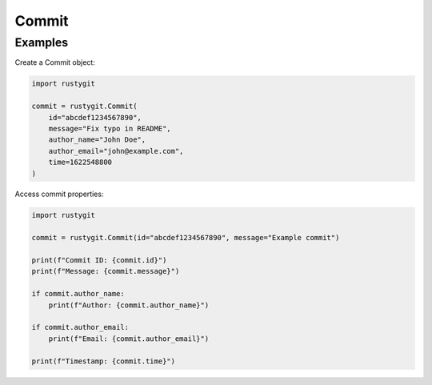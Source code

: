 Commit
======

.. py:class:: rustygit.Commit(id, message=None, author_name=None, author_email=None, time=0)

   Represents a Git commit.

   :param str id: The commit hash.
   :param str message: The commit message.
   :param str author_name: Name of the author.
   :param str author_email: Email of the author.
   :param int time: Timestamp (Unix time).

   .. py:attribute:: id
      :type: str

      The commit hash.

   .. py:attribute:: message
      :type: str or None

      The commit message.

   .. py:attribute:: author_name
      :type: str or None

      Name of the author.

   .. py:attribute:: author_email
      :type: str or None

      Email of the author.

   .. py:attribute:: time
      :type: int

      Timestamp (Unix time).

Examples
--------

Create a Commit object:

.. code-block:: python

   import rustygit

   commit = rustygit.Commit(
       id="abcdef1234567890",
       message="Fix typo in README",
       author_name="John Doe",
       author_email="john@example.com",
       time=1622548800
   )

Access commit properties:

.. code-block:: python

   import rustygit

   commit = rustygit.Commit(id="abcdef1234567890", message="Example commit")

   print(f"Commit ID: {commit.id}")
   print(f"Message: {commit.message}")

   if commit.author_name:
       print(f"Author: {commit.author_name}")

   if commit.author_email:
       print(f"Email: {commit.author_email}")

   print(f"Timestamp: {commit.time}")
